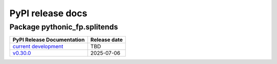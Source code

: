 PyPI release docs
=================

Package pythonic_fp.splitends
-----------------------------

+-------------------------------------------------------------------------------------------+--------------+
| PyPI Release Documentation                                                                | Release date |
+===========================================================================================+==============+
| `current development <https://grscheller.github.io/pythonic-fp-splitends/html/api.html>`_ |     TBD      |
+-------------------------------------------------------------------------------------------+--------------+
| `v0.30.0 <https://grscheller.github.io/pythonic-fp-splitends/API/v0.30.0/build/html/>`_   |  2025-07-06  |
+-------------------------------------------------------------------------------------------+--------------+
